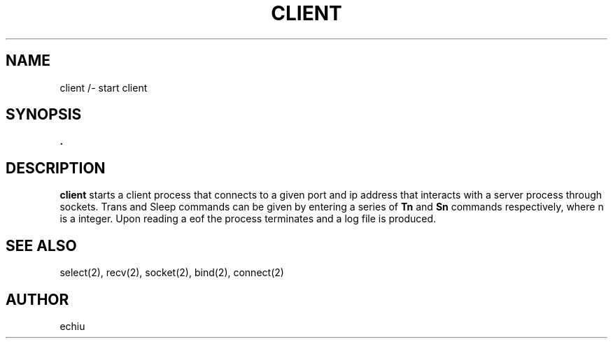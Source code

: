 .TH CLIENT 1 "12 Dec 1"
.SH NAME
client /- start client
.SH SYNOPSIS
\fB.\client portNum ipAddr/fP 
.SH DESCRIPTION
\fBclient\fP starts a client process that connects to a given port and
ip address that interacts with a server process through sockets. Trans
and Sleep commands can be given by entering a series of \fBTn\fP and \fBSn\fP
commands respectively, where n is a integer. Upon reading a eof the process
terminates and a log file is produced.
.SH "SEE ALSO"
select(2), recv(2), socket(2), bind(2), connect(2)
.SH AUTHOR
echiu